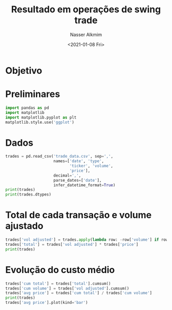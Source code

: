 #+options: ':nil *:t -:t ::t <:t H:3 \n:nil ^:t arch:headline
#+options: author:t broken-links:nil c:nil creator:nil
#+options: d:(not "LOGBOOK") date:t e:t email:nil f:t inline:t num:t
#+options: p:nil pri:nil prop:nil stat:t tags:t tasks:t tex:t
#+options: timestamp:t title:t toc:t todo:t |:t
#+title: Resultado em operações de swing trade
#+date: <2021-01-08 Fri>
#+author: Nasser Alkmim
#+email: nasser.alkmim@gmail.com
#+language: en
#+select_tags: export
#+exclude_tags: noexport
#+creator: Emacs 27.1 (Org mode 9.4.3)
#+draft: t
#+tags[]: python finance 
#+toc: t
* Objetivo
* Preliminares

#+begin_src jupyter-python
import pandas as pd
import matplotlib
import matplotlib.pyplot as plt
matplotlib.style.use('ggplot')
#+end_src

#+RESULTS:

* Dados

#+begin_src jupyter-python
trades = pd.read_csv('trade_data.csv', sep=',',
                     names=['date', 'type',
                            'ticker', 'volume',
                            'price'],
                     decimal=',',
                     parse_dates=['date'],
                     infer_datetime_format=True)
print(trades)
print(trades.dtypes)
#+end_src

#+RESULTS:
#+begin_example
        date  type ticker  volume  price
0 2020-10-03   Buy  PETR4      90  17.99
1 2020-10-03   Buy  PETR4      90  17.59
2 2020-11-03   Buy  PETR4      50  15.17
3 2020-03-13   Buy  PETR4      50  14.24
4 2020-03-16   Buy  PETR4      50  13.30
5 2021-01-08  Sell  PETR4      90  31.30
date      datetime64[ns]
type              object
ticker            object
volume             int64
price            float64
dtype: object
#+end_example

* Total de cada transação e volume ajustado

#+begin_src jupyter-python
trades['vol adjusted'] = trades.apply(lambda row: -row['volume'] if row['type'] == 'Sell' else row['volume'], axis=1)
trades['total'] = trades['vol adjusted'] * trades['price']
print(trades)
#+end_src

#+RESULTS:
#+begin_example
        date  type ticker  volume  price   total  cum total  vol adjusted  \
0 2020-10-03   Buy  PETR4      90  17.99  1619.1     1619.1            90   
1 2020-10-03   Buy  PETR4      90  17.59  1583.1     3202.2            90   
2 2020-11-03   Buy  PETR4      50  15.17   758.5     3960.7            50   
3 2020-03-13   Buy  PETR4      50  14.24   712.0     4672.7            50   
4 2020-03-16   Buy  PETR4      50  13.30   665.0     5337.7            50   
5 2021-01-08  Sell  PETR4      90  31.30 -2817.0     8154.7           -90   

   cum volume  
0          90  
1         180  
2         230  
3         280  
4         330  
5         240  
#+end_example

* Evolução do custo médio

#+begin_src jupyter-python
trades['cum total'] = trades['total'].cumsum()
trades['cum volume'] = trades['vol adjusted'].cumsum()
trades['avg price'] = trades['cum total'] / trades['cum volume']
print(trades)
trades['avg price'].plot(kind='bar')
#+end_src

#+RESULTS:
:RESULTS:
#+begin_example
        date  type ticker  volume  price   total  cum total  vol adjusted  \
0 2020-10-03   Buy  PETR4      90  17.99  1619.1     1619.1            90   
1 2020-10-03   Buy  PETR4      90  17.59  1583.1     3202.2            90   
2 2020-11-03   Buy  PETR4      50  15.17   758.5     3960.7            50   
3 2020-03-13   Buy  PETR4      50  14.24   712.0     4672.7            50   
4 2020-03-16   Buy  PETR4      50  13.30   665.0     5337.7            50   
5 2021-01-08  Sell  PETR4      90  31.30 -2817.0     2520.7           -90   

   cum volume  avg price  
0          90  17.990000  
1         180  17.790000  
2         230  17.220435  
3         280  16.688214  
4         330  16.174848  
5         240  10.502917  
#+end_example
[[file:./jupyter/ec8b9cd7f9edbaa44c03d942aa79298c0b3b3a8e.png]]
:END:

